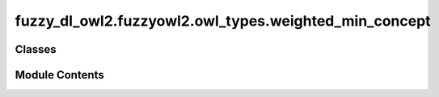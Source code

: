 fuzzy_dl_owl2.fuzzyowl2.owl_types.weighted_min_concept
======================================================

.. py:module:: fuzzy_dl_owl2.fuzzyowl2.owl_types.weighted_min_concept


Classes
-------

.. autoapisummary::

   fuzzy_dl_owl2.fuzzyowl2.owl_types.weighted_min_concept.WeightedMinConcept


Module Contents
---------------

.. py:class:: WeightedMinConcept(wc: list[fuzzy_dl_owl2.fuzzyowl2.owl_types.concept_definition.ConceptDefinition])

   Bases: :py:obj:`fuzzy_dl_owl2.fuzzyowl2.owl_types.concept_definition.ConceptDefinition`


   Helper class that provides a standard way to create an ABC using
   inheritance.


   .. py:method:: __str__() -> str


   .. py:method:: get_weighted_concepts() -> list[fuzzy_dl_owl2.fuzzyowl2.owl_types.concept_definition.ConceptDefinition]


